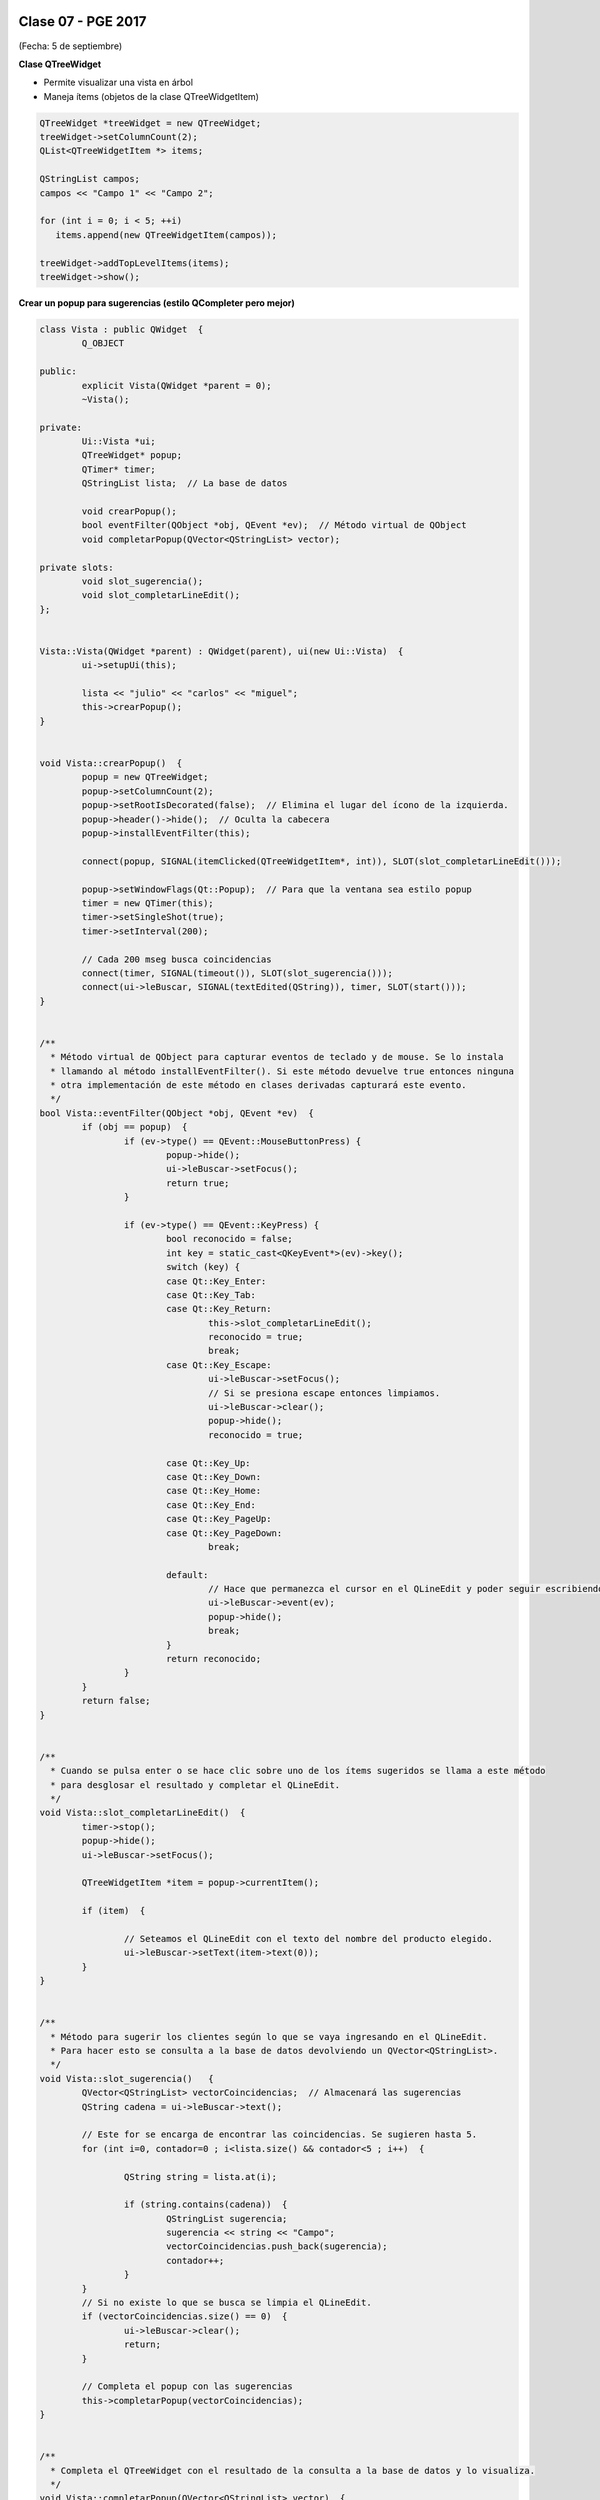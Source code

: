 .. -*- coding: utf-8 -*-

.. _rcs_subversion:

Clase 07 - PGE 2017
===================
(Fecha: 5 de septiembre)

**Clase QTreeWidget**

- Permite visualizar una vista en árbol
- Maneja ítems (objetos de la clase QTreeWidgetItem)

.. code-block::

    QTreeWidget *treeWidget = new QTreeWidget;
    treeWidget->setColumnCount(2);
    QList<QTreeWidgetItem *> items;

    QStringList campos;
    campos << "Campo 1" << "Campo 2";

    for (int i = 0; i < 5; ++i)
       items.append(new QTreeWidgetItem(campos));
 
    treeWidget->addTopLevelItems(items);
    treeWidget->show();

	
**Crear un popup para sugerencias (estilo QCompleter pero mejor)**

.. code-block::

	class Vista : public QWidget  {
		Q_OBJECT

	public:
		explicit Vista(QWidget *parent = 0);
		~Vista();

	private:
		Ui::Vista *ui;
		QTreeWidget* popup;
		QTimer* timer;      
		QStringList lista;  // La base de datos

		void crearPopup();
		bool eventFilter(QObject *obj, QEvent *ev);  // Método virtual de QObject
		void completarPopup(QVector<QStringList> vector);

	private slots:
		void slot_sugerencia();
		void slot_completarLineEdit();
	};


	Vista::Vista(QWidget *parent) : QWidget(parent), ui(new Ui::Vista)  {
		ui->setupUi(this);

		lista << "julio" << "carlos" << "miguel";
		this->crearPopup();
	}


	void Vista::crearPopup()  {
		popup = new QTreeWidget;
		popup->setColumnCount(2);
		popup->setRootIsDecorated(false);  // Elimina el lugar del ícono de la izquierda.
		popup->header()->hide();  // Oculta la cabecera
		popup->installEventFilter(this);

		connect(popup, SIGNAL(itemClicked(QTreeWidgetItem*, int)), SLOT(slot_completarLineEdit()));

		popup->setWindowFlags(Qt::Popup);  // Para que la ventana sea estilo popup
		timer = new QTimer(this);
		timer->setSingleShot(true);
		timer->setInterval(200);

		// Cada 200 mseg busca coincidencias
		connect(timer, SIGNAL(timeout()), SLOT(slot_sugerencia()));
		connect(ui->leBuscar, SIGNAL(textEdited(QString)), timer, SLOT(start()));
	}


	/**
	  * Método virtual de QObject para capturar eventos de teclado y de mouse. Se lo instala
	  * llamando al método installEventFilter(). Si este método devuelve true entonces ninguna
	  * otra implementación de este método en clases derivadas capturará este evento.
	  */
	bool Vista::eventFilter(QObject *obj, QEvent *ev)  {
		if (obj == popup)  {
			if (ev->type() == QEvent::MouseButtonPress) {
				popup->hide();
				ui->leBuscar->setFocus();
				return true;
			}

			if (ev->type() == QEvent::KeyPress) {
				bool reconocido = false;
				int key = static_cast<QKeyEvent*>(ev)->key();
				switch (key) {
				case Qt::Key_Enter:
				case Qt::Key_Tab:
				case Qt::Key_Return:
					this->slot_completarLineEdit();
					reconocido = true;
					break;
				case Qt::Key_Escape:
					ui->leBuscar->setFocus();
					// Si se presiona escape entonces limpiamos.
					ui->leBuscar->clear();
					popup->hide();
					reconocido = true;

				case Qt::Key_Up:
				case Qt::Key_Down:
				case Qt::Key_Home:
				case Qt::Key_End:
				case Qt::Key_PageUp:
				case Qt::Key_PageDown:
					break;

				default:
					// Hace que permanezca el cursor en el QLineEdit y poder seguir escribiendo
					ui->leBuscar->event(ev);
					popup->hide();
					break;
				}
				return reconocido;
			}
		}
		return false;
	}


	/**
	  * Cuando se pulsa enter o se hace clic sobre uno de los ítems sugeridos se llama a este método 
	  * para desglosar el resultado y completar el QLineEdit.
	  */
	void Vista::slot_completarLineEdit()  {
		timer->stop();
		popup->hide();
		ui->leBuscar->setFocus();

		QTreeWidgetItem *item = popup->currentItem();

		if (item)  {

			// Seteamos el QLineEdit con el texto del nombre del producto elegido.
			ui->leBuscar->setText(item->text(0));
		}
	}


	/**
	  * Método para sugerir los clientes según lo que se vaya ingresando en el QLineEdit.
	  * Para hacer esto se consulta a la base de datos devolviendo un QVector<QStringList>.
	  */
	void Vista::slot_sugerencia()   {
		QVector<QStringList> vectorCoincidencias;  // Almacenará las sugerencias
		QString cadena = ui->leBuscar->text();
		
		// Este for se encarga de encontrar las coincidencias. Se sugieren hasta 5.
		for (int i=0, contador=0 ; i<lista.size() && contador<5 ; i++)  {

			QString string = lista.at(i);

			if (string.contains(cadena))  {
				QStringList sugerencia;
				sugerencia << string << "Campo";
				vectorCoincidencias.push_back(sugerencia);
				contador++;
			}
		}
		// Si no existe lo que se busca se limpia el QLineEdit.
		if (vectorCoincidencias.size() == 0)  {
			ui->leBuscar->clear();
			return;
		}

		// Completa el popup con las sugerencias
		this->completarPopup(vectorCoincidencias);
	}


	/**
	  * Completa el QTreeWidget con el resultado de la consulta a la base de datos y lo visualiza.
	  */
	void Vista::completarPopup(QVector<QStringList> vector)  {
		popup->clear();

		for (int i = 0; i < vector.size(); ++i) {
			QTreeWidgetItem * item;
			item = new QTreeWidgetItem(popup);
			item->setText(0, vector.at(i).at(0));
			item->setText(1, vector.at(i).at(1));
			item->setTextAlignment(1, Qt::AlignRight);  // Para alinear contra la derecha
		}

		popup->setCurrentItem(popup->topLevelItem(0));  // Queda seleccionado el primer elemento

		// Este número 20 es la cantidad de líneas que tiene la lista desplegable
		int h = popup->sizeHintForRow(0) * qMin(20, vector.size()) + 3;

		// El ancho del popup es igual al ancho del QLineEdit
		popup->resize(ui->leBuscar->width(), h);  

		// Lo posiciona justo abajo del QLineEdit
		popup->move(ui->leBuscar->mapToGlobal(QPoint(0, ui->leBuscar->height())));

		popup->setFocus();
		popup->show();
	}


**Ejercicio 1:** Hacerlo funcionar.

**Ejercicio 2:** Cuando alguna búsqueda no exista en la base de datos (QStringList lista), entonces que la agregue..

**Ejercicio 3:** En lugar de utilizar un QStringList como base de datos, utilizar una base de datos SQLite

**Ejercicio 4:** Agregar esta característica de autocompletado a la clase LineaDeTexto.

**Ejercicio 5:** 

- Agregar el método setSugerencias(QString archivoDeTexto) para agregar un diccionario a la base de datos (QStringList lista).
- Si el diccionario tiene dos columnas, entonces el popup tendrá dos columnas
- Si el diccionario tiene una sola columna, entonces popup de una sola columna
- Sugiere primero las pabras que empiecen con las letras buscadas, luego que sugiera las palabras que las contienen..



Uso de una clase propia con QtDesigner
======================================

- Deben heredar de algún QWidget
- Colocamos el widget (clase base) con QtDesigner
- Clic derecho "Promote to"

.. figure:: images/clase07/qtdesigner.png
					 
- Base class name: QLabel
- Promoted class name: MiLabel
- Header file: miLabel.h
- Add (y con esto queda disponible para promover)


- La clase MiLabel deberá heredar de QLabel
- El constructor debe tener como parámetro:

.. code-block::

	MiLabel(QWidget *parent = 0);  // Esto en miLabel.h

	MiLabel::MiLabel(QWidget *parent) : QLabel(parent)  {  // Esto en miLabel.cpp
	
	}

**Ejercicio:**
	- Definir la clase TuLabel que herede de QLabel
	- Agregar un QLabel a la GUI y promoverlo a TuLabel
	- Agregar un método void cambiarTexto(QString nuevoTexto)
	- Usar ese método desde la clase Principal de la siguiente forma:

.. code-block::

	ui->tuLabel->cambiarTexto("Sos un TuLabel?");

**Ejercicio:**
	- En una nueva aplicación utilizar la clase LineaDeTexto con la característica de sugerencias
	- Diseñar la GUI con QtDesigner usando QLineEdit y promoverlo a LineaDeTexto






